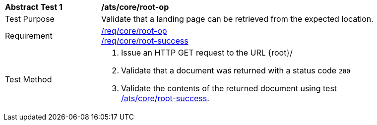 [[ats_core_root-op]]
[width="90%",cols="2,6a"]
|===
^|*Abstract Test {counter:ats-id}* |*/ats/core/root-op*
^|Test Purpose |Validate that a landing page can be retrieved from the expected location.
^|Requirement |<<req_core_root-op,/req/core/root-op>> +
<<req_core_root-success,/req/core/root-success>>
^|Test Method |. Issue an HTTP GET request to the URL {root}/
. Validate that a document was returned with a status code `200`
. Validate the contents of the returned document using test <<ats_core_root-success,/ats/core/root-success>>.
|===
